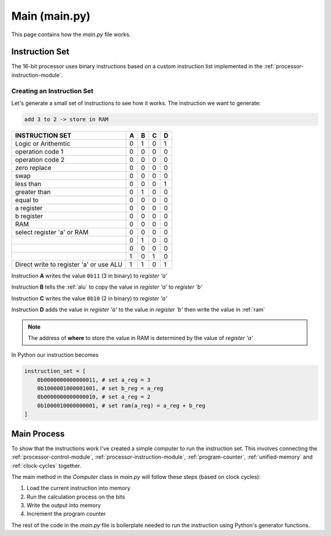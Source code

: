 Main (main.py)
==============

This page contains how the `main.py` file works.

Instruction Set
***************

The 16-bit processor uses binary instructions
based on a custom instruction list implemented in the :ref:`processor-instruction-module`.


Creating an Instruction Set
------------------------------------------

Let's generate a small set of instructions to see how it works.
The instruction we want to generate:

.. code-block::

  add 3 to 2 -> store in RAM

+-----------------------------------------+---+---+---+---+
| INSTRUCTION SET                         | A | B | C | D |
+=========================================+===+===+===+===+
| Logic or Arithemtic                     | 0 | 1 | 0 | 1 |
+-----------------------------------------+---+---+---+---+
| operation code 1                        | 0 | 0 | 0 | 0 |
+-----------------------------------------+---+---+---+---+
| operation code 2                        | 0 | 0 | 0 | 0 |
+-----------------------------------------+---+---+---+---+
| zero replace                            | 0 | 0 | 0 | 0 |
+-----------------------------------------+---+---+---+---+
| swap                                    | 0 | 0 | 0 | 0 |
+-----------------------------------------+---+---+---+---+
| less than                               | 0 | 0 | 0 | 1 |
+-----------------------------------------+---+---+---+---+
| greater than                            | 0 | 1 | 0 | 0 |
+-----------------------------------------+---+---+---+---+
| equal to                                | 0 | 0 | 0 | 0 |
+-----------------------------------------+---+---+---+---+
| a register                              | 0 | 0 | 0 | 0 |
+-----------------------------------------+---+---+---+---+
| b register                              | 0 | 0 | 0 | 0 |
+-----------------------------------------+---+---+---+---+
| RAM                                     | 0 | 0 | 0 | 0 |
+-----------------------------------------+---+---+---+---+
| select register 'a' or RAM              | 0 | 0 | 0 | 0 |
+-----------------------------------------+---+---+---+---+
|                                         | 0 | 1 | 0 | 0 |
+-----------------------------------------+---+---+---+---+
|                                         | 0 | 0 | 0 | 0 |
+-----------------------------------------+---+---+---+---+
|                                         | 1 | 0 | 1 | 0 |
+-----------------------------------------+---+---+---+---+
| Direct write to register 'a' or use ALU | 1 | 1 | 0 | 1 |  
+-----------------------------------------+---+---+---+---+

Instruction **A** writes the value ``0b11`` (3 in binary) to `register 'a'`

Instruction **B** tells the :ref:`alu` to copy the value in `register 'a'`
to `register 'b'`

Instruction **C** writes the value ``0b10`` (2 in binary) to `register 'a'`

Instruction **D** adds the value in `register 'a'` to the value in `register 'b'`
then write the value in :ref:`ram`

.. NOTE::
   The address of **where** to store the value in RAM is determined by the value
   of `register 'a'`

In Python our instruction becomes

.. code-block::

  instruction_set = [
      0b0000000000000011, # set a_reg = 3
      0b1000001000001001, # set b_reg = a_reg
      0b0000000000000010, # set a_reg = 2
      0b1000010000000001, # set ram(a_reg) = a_reg + b_reg
  ]


Main Process
************

To show that the instructions work I've created a simple computer to
run the instruction set. This involves connecting the :ref:`processor-control-module`,
:ref:`processor-instruction-module`, :ref:`program-counter`, :ref:`unified-memory` and 
:ref:`clock-cycles` together.

The main method in the `Computer` class in `main.py` will follow these steps (based on clock cycles):

1. Load the current instruction into memory
2. Run the calculation process on the bits
3. Write the output into memory
4. Increment the program counter


The rest of the code in the `main.py` file is boilerplate needed
to run the instruction using Python's generator functions.
